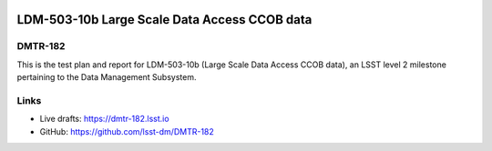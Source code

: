.. image:: https://img.shields.io/badge/dmtr--182-lsst.io-brightgreen.svg
   :target: https://dmtr-182.lsst.io
.. image:: https://travis-ci.com/lsst-dm/DMTR-182.svg
   :target: https://travis-ci.com/lsst-dm/DMTR-182
.. image:: https://github.com/lsst-dm/DMTR-182/workflows/CI/badge.svg
   :target: https://github.com/lsst-dm/DMTR-182/actions/

#############################################
LDM-503-10b Large Scale Data Access CCOB data
#############################################

DMTR-182
========

This is the test plan and report for LDM-503-10b (Large Scale Data Access CCOB data), an LSST level 2 milestone pertaining to the Data Management Subsystem.

Links
=====

- Live drafts: https://dmtr-182.lsst.io
- GitHub: https://github.com/lsst-dm/DMTR-182
